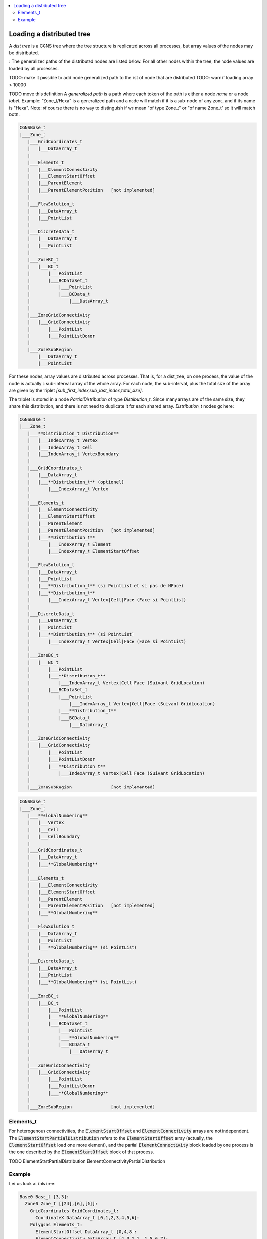 .. contents:: :local:

.. _dist_tree:

Loading a distributed tree
==========================

A *dist tree* is a CGNS tree where the tree structure is replicated across all processes, but array values of the nodes may be distributed. 

:
The generalized paths of the distributed nodes are listed below. For all other nodes within the tree, the node values are loaded by all processes.

TODO: make it possible to add node generalized path to the list of node that are distributed
TODO: warn if loading array > 10000

TODO move this definition
A *generalized path* is a path where each token of the path is either a node *name* or a node *label*. Example: "Zone_t/Hexa" is a generalized path and a node will match if it is a sub-node of any zone, and if its name is "Hexa". 
Note: of course there is no way to distinguish if we mean "of type Zone_t" or "of name Zone_t" so it will match both.


.. code::

  CGNSBase_t
  |___Zone_t
     |___GridCoordinates_t
     |   |___DataArray_t
     |
     |___Elements_t
     |   |___ElementConnectivity
     |   |___ElementStartOffset
     |   |___ParentElement
     |   |___ParentElementPosition   [not implemented]
     |
     |___FlowSolution_t
     |   |___DataArray_t
     |   |___PointList
     |
     |___DiscreteData_t
     |   |___DataArray_t
     |   |___PointList
     |
     |___ZoneBC_t
     |   |___BC_t
     |       |___PointList
     |       |___BCDataSet_t
     |           |___PointList
     |           |___BCData_t
     |               |___DataArray_t
     |
     |___ZoneGridConnectivity
     |   |___GridConnectivity
     |       |___PointList
     |       |___PointListDonor
     |
     |___ZoneSubRegion
         |___DataArray_t
         |___PointList



For these nodes, array values are distributed across processes. That is, for a dist_tree, on one process, the value of the node is actually a sub-interval array of the whole array. For each node, the sub-interval, plus the total size of the array are given by the triplet `[sub_first_index,sub_last_index,total_size]`.

The triplet is stored in a node `PartialDistribution` of type `Distribution_t`. Since many arrays are of the same size, they share this distribution, and there is not need to duplicate it for each shared array. `Distribution_t` nodes go here:

.. code::

  CGNSBase_t
  |___Zone_t
     |___**Distribution_t Distribution**
     |   |___IndexArray_t Vertex
     |   |___IndexArray_t Cell
     |   |___IndexArray_t VertexBoundary
     |
     |___GridCoordinates_t
     |   |___DataArray_t
     |   |___**Distribution_t** (optionel)
     |       |___IndexArray_t Vertex
     |
     |___Elements_t
     |   |___ElementConnectivity
     |   |___ElementStartOffset
     |   |___ParentElement
     |   |___ParentElementPosition   [not implemented]
     |   |___**Distribution_t**
     |       |___IndexArray_t Element
     |       |___IndexArray_t ElementStartOffset
     |
     |___FlowSolution_t
     |   |___DataArray_t
     |   |___PointList
     |   |___**Distribution_t** (si PointList et si pas de NFace)
     |   |___**Distribution_t**
     |       |___IndexArray_t Vertex|Cell|Face (Face si PointList)
     |
     |___DiscreteData_t
     |   |___DataArray_t
     |   |___PointList
     |   |___**Distribution_t** (si PointList)
     |       |___IndexArray_t Vertex|Cell|Face (Face si PointList)
     |
     |___ZoneBC_t
     |   |___BC_t
     |       |___PointList
     |       |___**Distribution_t**
     |           |___IndexArray_t Vertex|Cell|Face (Suivant GridLocation)
     |       |___BCDataSet_t
     |           |___PointList
     |               |___IndexArray_t Vertex|Cell|Face (Suivant GridLocation)
     |           |___**Distribution_t**
     |           |___BCData_t
     |               |___DataArray_t
     |
     |___ZoneGridConnectivity
     |   |___GridConnectivity
     |       |___PointList
     |       |___PointListDonor
     |       |___**Distribution_t**
     |           |___IndexArray_t Vertex|Cell|Face (Suivant GridLocation)
     |
     |___ZoneSubRegion               [not implemented]


.. code::

  CGNSBase_t
  |___Zone_t
     |___**GlobalNumbering**
     |   |___Vertex
     |   |___Cell
     |   |___CellBoundary
     |
     |___GridCoordinates_t
     |   |___DataArray_t
     |   |___**GlobalNumbering**
     |
     |___Elements_t
     |   |___ElementConnectivity
     |   |___ElementStartOffset
     |   |___ParentElement
     |   |___ParentElementPosition   [not implemented]
     |   |___**GlobalNumbering**
     |
     |___FlowSolution_t
     |   |___DataArray_t
     |   |___PointList
     |   |___**GlobalNumbering** (si PointList)
     |
     |___DiscreteData_t
     |   |___DataArray_t
     |   |___PointList
     |   |___**GlobalNumbering** (si PointList)
     |
     |___ZoneBC_t
     |   |___BC_t
     |       |___PointList
     |       |___**GlobalNumbering**
     |       |___BCDataSet_t
     |           |___PointList
     |           |___**GlobalNumbering**
     |           |___BCData_t
     |               |___DataArray_t
     |
     |___ZoneGridConnectivity
     |   |___GridConnectivity
     |       |___PointList
     |       |___PointListDonor
     |       |___**GlobalNumbering**
     |
     |___ZoneSubRegion               [not implemented]


Elements_t
----------

For heterogenous connectivities, the :code:`ElementStartOffset` and :code:`ElementConnectivity` arrays are not independent. The :code:`ElementStartPartialDistribution` refers to the :code:`ElementStartOffset` array (actually, the :code:`ElementStartOffset` load one more element), and the partial :code:`ElementConnectivity` block loaded by one process is the one described by the :code:`ElementStartOffset` block of that process.
  
TODO
ElementStartPartialDistribution
ElementConnectivityPartialDistribution

Example
-------

Let us look at this tree:

.. code:: yaml

  Base0 Base_t [3,3]:
    Zone0 Zone_t [[24],[6],[0]]:
      GridCoordinates GridCoordinates_t:
        CoordinateX DataArray_t [0,1,2,3,4,5,6]:
      Polygons Elements_t:
        ElementStartOffset DataArray_t [0,4,8]:
        ElementConnectivity DataArray_t [4,3,2,1, 1,5,6,7]:

TODO ajouter 2 BCs

If it is distributed on two processes, the dist_tree of each process will be:

.. code:: yaml

  Base0 Base_t [3,3]:
    Zone0 Zone_t [[24],[6],[0]]:
      GridCoordinates GridCoordinates_t:
        PartialDistribution Distribution_t [0,4,7]: # the block array contains data
                                                    # from sub-interval [0,3) and the array total size is 7 
        CoordinateX DataArray_t [0,1,2,3]:
      Polygons Elements_t:
        ElementStartPartialDistribution Distribution_t [0,2,3]: # the block array contains connectivities [0,1) (i.e. only 0)
        ElementStartOffset DataArray_t [0,4]: # in the global array, the connectivity starts at 0 and finishes at 4
        ElementConnectivity DataArray_t [4,3,2,1]: # this is connectivity 0

  Base0 Base_t [3,3]:
    Zone0 Zone_t [[24],[6],[0]]:
      GridCoordinates GridCoordinates_t:
        PartialDistribution Distribution_t [4,7,7]:
        CoordinateX DataArray_t [4,5,6]:
      Polygons Elements_t:
        ElementStartPartialDistribution Distribution_t [1,3,3]: # the block array contains connectivities [1,2) (i.e. only 1)
        ElementConnectivityPartialDistribution Distribution_t [4,8,8]: # the block array contains connectivities [1,2) (i.e. only 1)
        ElementStartOffset DataArray_t [4,8]: # in the global array, the connectivity starts at 4 and finishes at 8
        ElementConnectivity DataArray_t [1,5,6,7]: # this is connectivity 1


        Hexa Quad Tet

        LN_to_GN elements
        LN_to_GN cell
        LN_to_GN faces

        FlowSolution Hexa Tet
                     |0     10|10     20|
